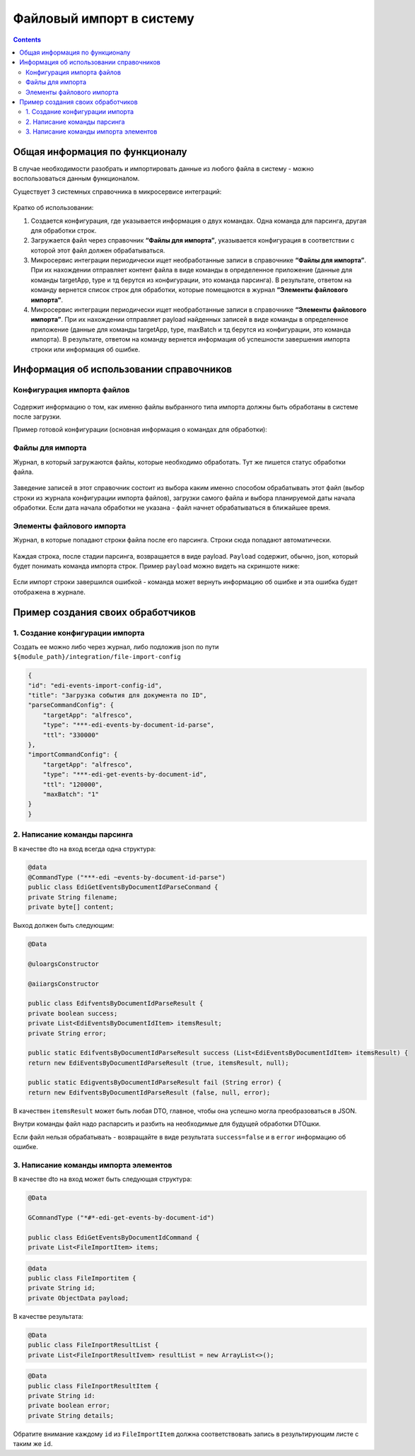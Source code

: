 Файловый импорт в систему
==========================

.. contents::
   :depth: 3

Общая информация по функционалу
--------------------------------

В случае необходимости разобрать и импортировать данные из любого файла в систему - можно воспользоваться данным функционалом. 

Существует 3 системных справочника в микросервисе интеграций:

 .. image:: _static/file_import/file_import_1.png
       :width: 300
       :align: center

Кратко об использовании:

1. Создается конфигурация, где указывается информация о двух командах. Одна команда для парсинга, другая для обработки строк.

2. Загружается файл через справочник **“Файлы для импорта”**, указывается конфигурация в соответствии с которой этот файл должен обрабатываться.

3. Микросервис интеграции периодически ищет необработанные записи в справочнике **“Файлы для импорта”**. При их нахождении отправляет контент файла в виде команды в определенное приложение (данные для команды targetApp, type и тд берутся из конфигурации, это команда парсинга). В результате, ответом на команду вернется список строк для обработки, которые помещаются в журнал **“Элементы файлового импорта”**.

4. Микросервис интеграции периодически ищет необработанные записи в справочнике **“Элементы файлового импорта”**. При их нахождении отправляет payload найденных записей в виде команды в определенное приложение (данные для команды targetApp, type, maxBatch и тд берутся из конфигурации, это команда импорта). В результате, ответом на команду вернется информация об успешности завершения импорта строки или информация об ошибке.

Информация об использовании справочников
-----------------------------------------

Конфигурация импорта файлов
~~~~~~~~~~~~~~~~~~~~~~~~~~~~~

 .. image:: _static/file_import/file_import_2.png
       :width: 600
       :align: center

Содержит информацию о том, как именно файлы выбранного типа импорта должны быть обработаны в системе после загрузки.

Пример готовой конфигурации (основная информация о командах для обработки):

 .. image:: _static/file_import/file_import_3.png
       :width: 600
       :align: center

Файлы для импорта
~~~~~~~~~~~~~~~~~~~~

Журнал, в который загружаются файлы, которые необходимо обработать. Тут же пишется статус обработки файла.

 .. image:: _static/file_import/file_import_4.png
       :width: 600
       :align: center

Заведение записей в этот справочник состоит из выбора каким именно способом обрабатывать этот файл (выбор строки из журнала конфигурации импорта файлов), загрузки самого файла и выбора планируемой даты начала обработки. Если дата начала обработки не указана - файл начнет обрабатываться в ближайшее время.

 .. image:: _static/file_import/file_import_5.png
       :width: 600
       :align: center

Элементы файлового импорта
~~~~~~~~~~~~~~~~~~~~~~~~~~~

Журнал, в которые попадают строки файла после его парсинга. Строки сюда попадают автоматически.

 .. image:: _static/file_import/file_import_6.png
       :width: 600
       :align: center

Каждая строка, после стадии парсинга, возвращается в виде payload. ``Payload`` содержит, обычно, json, который будет понимать команда импорта строк. Пример ``payload`` можно видеть на скриншоте ниже:

 .. image:: _static/file_import/file_import_7.png
       :width: 600
       :align: center

Если импорт строки завершился ошибкой - команда может вернуть информацию об ошибке и эта ошибка будет отображена в журнале.

Пример создания своих обработчиков
-----------------------------------

1. Создание конфигурации импорта
~~~~~~~~~~~~~~~~~~~~~~~~~~~~~~~~~~

Создать ее можно либо через журнал, либо подложив json по пути ``${module_path}/integration/file-import-config``

.. code-block::

    {
    "id": "edi-events-import-config-id",
    "title": "Загрузка события для документа по ID",
    "parseCommandConfig": {
        "targetApp": "alfresco",
        "type": "***-edi-events-by-document-id-parse",
        "ttl": "330000"
    },
    "importCommandConfig": {
        "targetApp": "alfresco",
        "type": "***-edi-get-events-by-document-id",
        "ttl": "120000",
        "maxBatch": "1"
    }
    }

2. Написание команды парсинга
~~~~~~~~~~~~~~~~~~~~~~~~~~~~~~~

В качестве dto на вход всегда одна структура:

.. code-block::

    @data
    @CommandType ("***-edi ~events-by-document-id-parse")
    public class EdiGetEventsByDocumentIdParseConmand {
    private String filename;
    private byte[] content;

Выход должен быть следующим:

.. code-block::

    @Data

    @uloargsConstructor

    @aiiargsConstructor

    public class EdifventsByDocumentIdParseResult {
    private boolean success;
    private List<EdiEventsByDocumentIdItem> itemsResult;
    private String error;

    public static EdifventsByDocumentIdParseResult success (List<EdiEventsByDocumentIdItem> itemsResult) {
    return new EdiEventsByDocumentIdParseResult (true, itemsResult, null);

    public static EdigventsByDocumentIdParseResult fail (String error) {
    return new EdifventsByDocumentIdParseResult (false, null, error);

В качествен ``itemsResult`` может быть любая DTO, главное, чтобы она успешно могла преобразоваться в JSON.

Внутри команды файл надо распарсить и разбить на необходимые для будущей обработки DTOшки.

Если файл нельзя обрабатывать - возвращайте в виде результата ``success=false`` и в ``error`` информацию об ошибке.

3. Написание команды импорта элементов
~~~~~~~~~~~~~~~~~~~~~~~~~~~~~~~~~~~~~~~~~

В качестве dto на вход может быть следующая структура:

.. code-block::

    @Data

    GComnandType ("*#*-edi-get-events-by-document-id")

    public class EdiGetEventsByDocumentIdCommand {
    private List<FileImportItem> items;

.. code-block::

    @data
    public class FileImportitem {
    private String id;
    private ObjectData payload;

В качестве результата:

.. code-block::

    @Data
    public class FileInportResultList {
    private List<FileInportResultIvem> resultList = new ArrayList<>();

.. code-block::

    @Data
    public class FileInportResultItem {
    private String id:
    private boolean error;
    private String details;

Обратите внимание каждому ``id`` из ``FileImportItem`` должна соответствовать запись в результирующим листе с таким же ``id``.